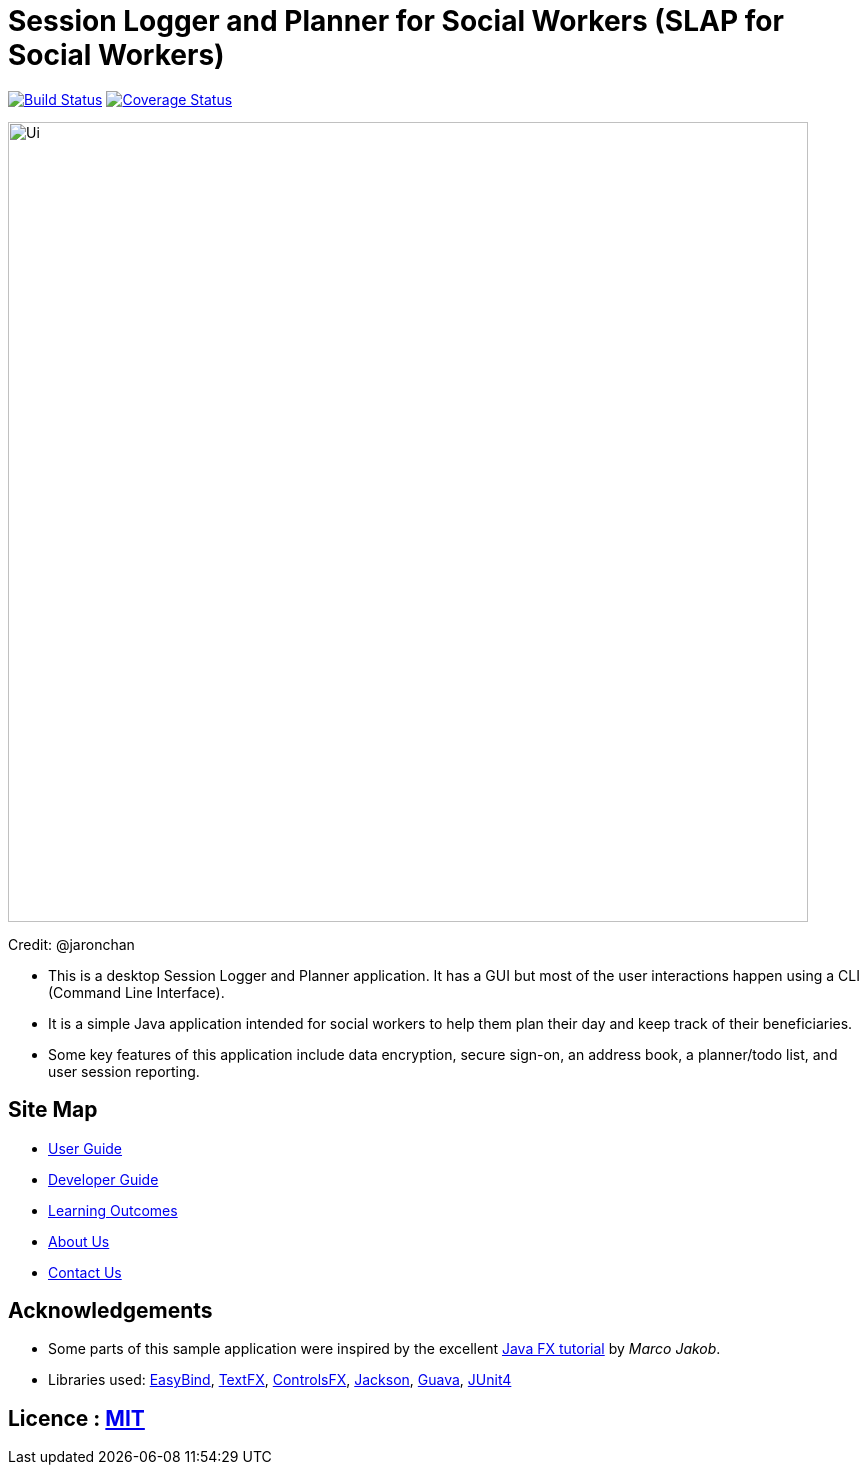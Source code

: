 = Session Logger and Planner for Social Workers (SLAP for Social Workers)
ifdef::env-github,env-browser[:relfileprefix: docs/]

https://travis-ci.org/CS2103JAN2018-T15-B3/main[image:https://travis-ci.org/CS2103JAN2018-T15-B3/main.svg?branch=master[Build Status]]
https://coveralls.io/github/CS2103JAN2018-T15-B3/main?branch=master[image:https://coveralls.io/repos/github/CS2103JAN2018-T15-B3/main/badge.svg?branch=master[Coverage Status]]

ifdef::env-github[]
image::docs/images/Ui.png[width="800"]
endif::[]

ifndef::env-github[]
image::images/Ui.png[width="800"]
endif::[]

Credit: @jaronchan

* This is a desktop Session Logger and Planner application. It has a GUI but most of the user interactions happen using a CLI (Command Line Interface).
* It is a simple Java application intended for social workers to help them plan their day and keep track of their beneficiaries.
* Some key features of this application include data encryption, secure sign-on, an address book, a planner/todo list, and user session reporting.

== Site Map

* <<UserGuide#, User Guide>>
* <<DeveloperGuide#, Developer Guide>>
* <<LearningOutcomes#, Learning Outcomes>>
* <<AboutUs#, About Us>>
* <<ContactUs#, Contact Us>>

== Acknowledgements

* Some parts of this sample application were inspired by the excellent http://code.makery.ch/library/javafx-8-tutorial/[Java FX tutorial] by
_Marco Jakob_.
* Libraries used: https://github.com/TomasMikula/EasyBind[EasyBind], https://github.com/TestFX/TestFX[TextFX], https://bitbucket.org/controlsfx/controlsfx/[ControlsFX], https://github.com/FasterXML/jackson[Jackson], https://github.com/google/guava[Guava], https://github.com/junit-team/junit4[JUnit4]

== Licence : link:LICENSE[MIT]
